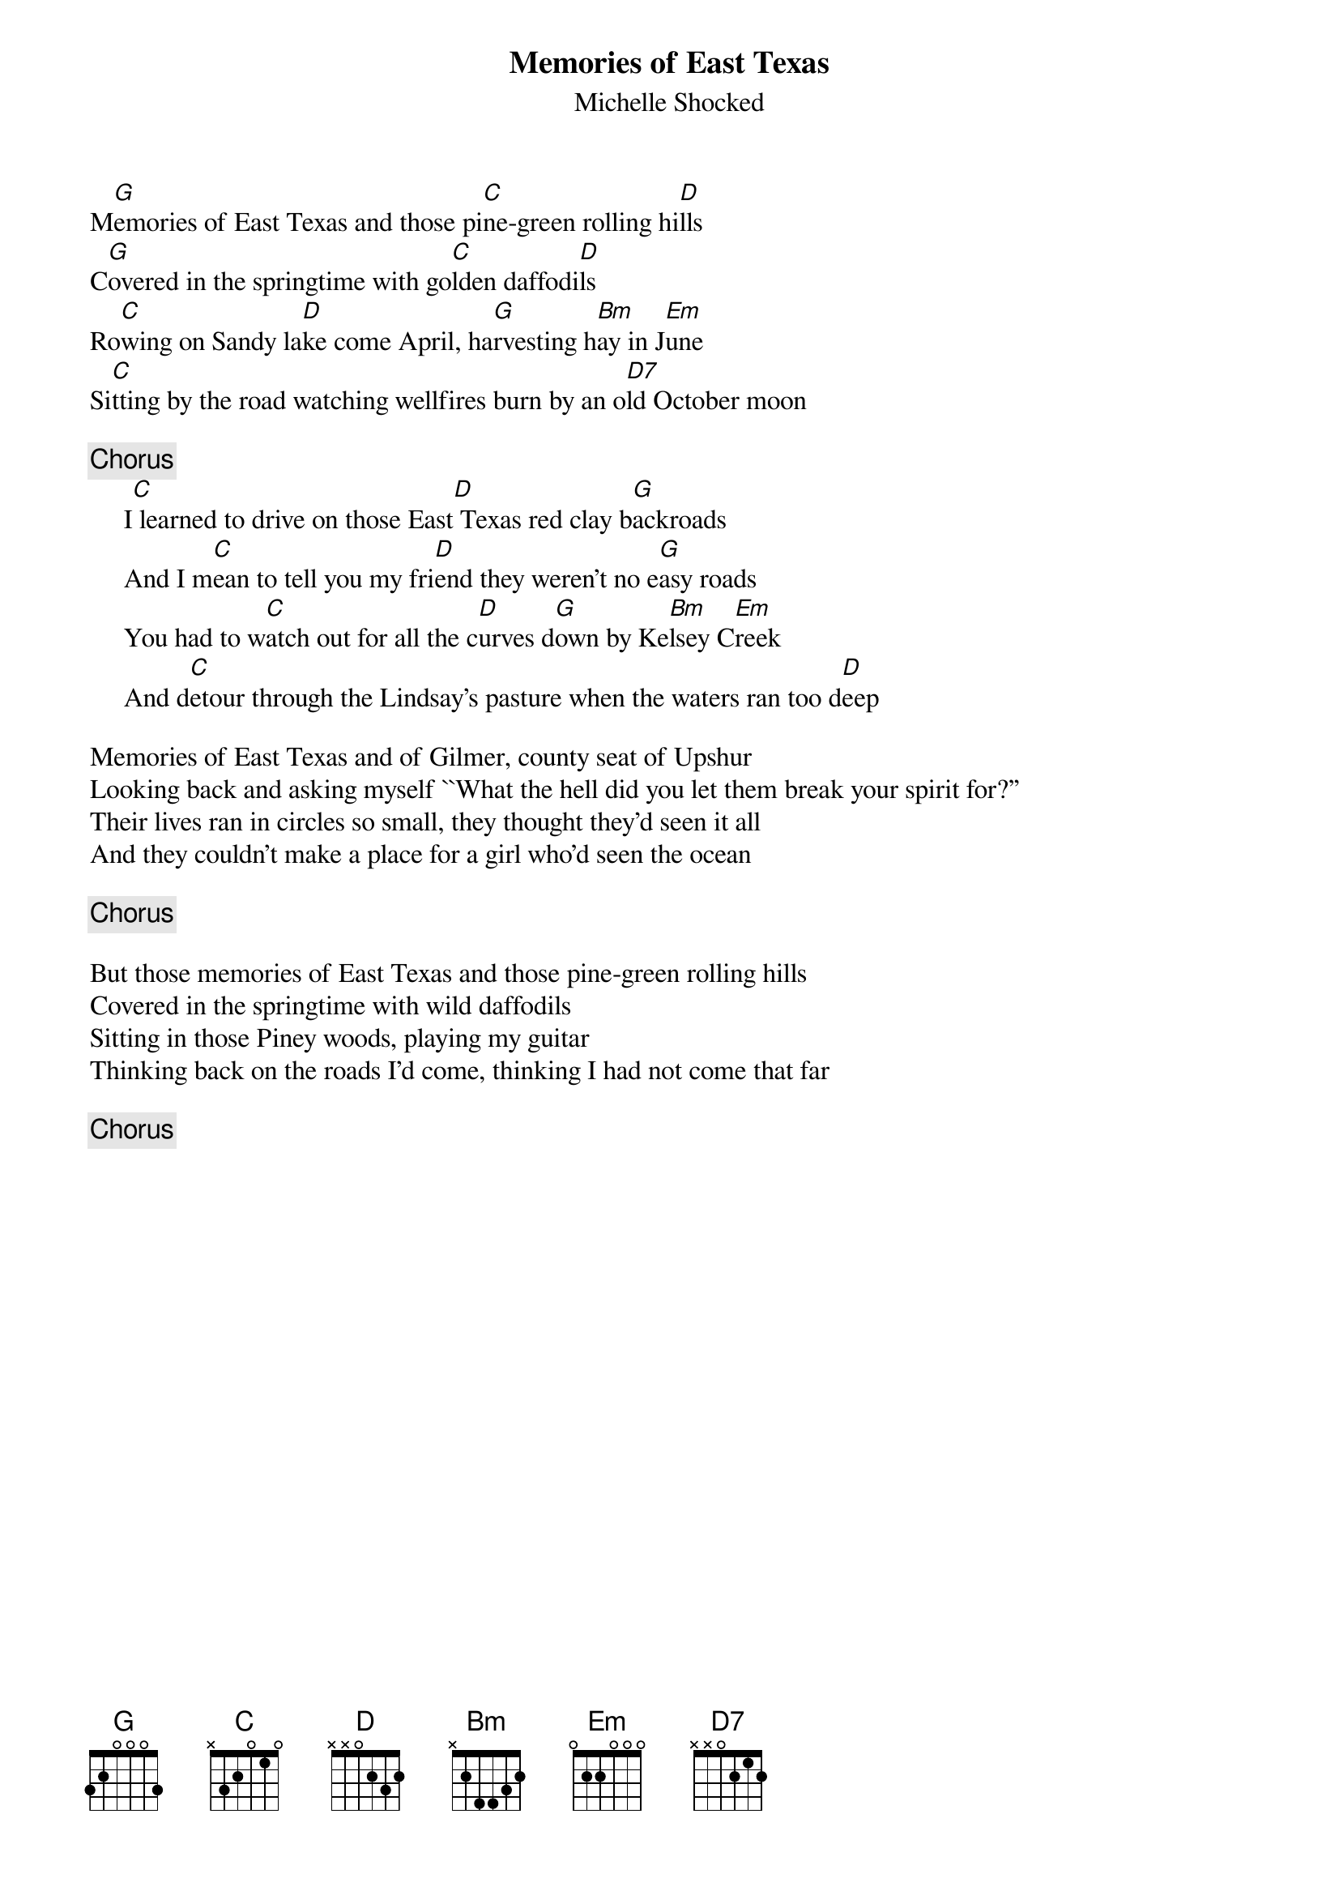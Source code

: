 {title:Memories of East Texas}
{st:Michelle Shocked}

M[G]emories of East Texas and those pi[C]ne-green rolling hi[D]lls
C[G]overed in the springtime with go[C]lden daffodi[D]ls
Ro[C]wing on Sandy la[D]ke come April, ha[G]rvesting h[Bm]ay in J[Em]une
Si[C]tting by the road watching wellfires burn by an o[D7]ld October moon

{c:Chorus}
     I[C] learned to drive on those East[D] Texas red clay b[G]ackroads
     And I m[C]ean to tell you my fri[D]end they weren't no e[G]asy roads
     You had to w[C]atch out for all the c[D]urves d[G]own by Ke[Bm]lsey C[Em]reek
     And d[C]etour through the Lindsay's pasture when the waters ran too d[D]eep

Memories of East Texas and of Gilmer, county seat of Upshur	
Looking back and asking myself ``What the hell did you let them break your spirit for?''
Their lives ran in circles so small, they thought they'd seen it all	
And they couldn't make a place for a girl who'd seen the ocean		

{c:Chorus}

But those memories of East Texas and those pine-green rolling hills	
Covered in the springtime with wild daffodils				
Sitting in those Piney woods, playing my guitar				
Thinking back on the roads I'd come, thinking I had not come that far	

{c:Chorus}

#
# Submitted to the ftp.nevada.edu:/pub/guitar archives
# by Ugo Piomelli <ugo@eng.umd.edu>
# 7 November 1992
